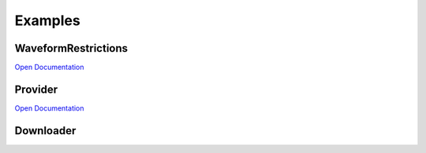 Examples
===================

WaveformRestrictions
--------------------
`Open Documentation <https://seismonitor.readthedocs.io/en/latest/_modules/SeisMonitor/core/objects.html#WaveformRestrictions>`_

.. code-block:: 
   sgc_rest = WaveformRestrictions(network="CM",
                     station="URMC,CLEJA,VILL,PRA,ORTC,GARC,FLO2,CHI,YOT",
                     location="*",
                     channel="*",
                     starttime=UTCDateTime("2019-12-24T19:00:00.000000Z"),
                     endtime=UTCDateTime("2019-12-25T01:00:00.000000Z"),
                     location_preferences=["","00","20","10","40"],
                     channel_preferences=["HH","BH","EH","HN","HL"],
                     filter_networks=[], 
                     filter_stations=[],
                     filter_domain= [-83.101,-64.549,-2.229,14.945],
                     )

Provider
-----------

`Open Documentation <https://seismonitor.readthedocs.io/en/latest/_modules/SeisMonitor/core/objects.html#Provider>`_

.. code-block:: 
   sgc_client = FDSNClient('http://sismo.sgc.gov.co:8080')
   sgc_provider = Provider(sgc_client,sgc_rest)

Downloader
-----------
.. image:: https://colab.research.google.com/assets/colab-badge.svg
   :target: https://colab.research.google.com/github/ecastillot/SeisMonitor/blob/master/examples/1.downloader.ipynb
   :alt: Open In Colab

.. code-block:: 
   mseed_storage = os.path.join(monitor_path,"downloads/{station}/{network}.{station}.{location}.{channel}__{starttime}__{endtime}.mseed")
   md = MseedDownloader(providers=[sgc_provider])
   md.download(mseed_storage,
               picker_args={"batch_size":100,"overlap":0.3,"length":60},
               chunklength_in_sec=7200,n_processor=None)
   

